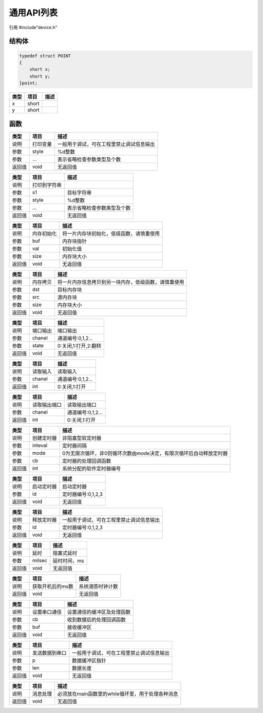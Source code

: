 通用API列表
============

引用  #include"device.h"

结构体
~~~~~~~~~~~~~~~

.. declaration:: point

.. code-block:: c

    typedef struct POINT
    {
        short x;
        short y;
    }point;

======  ================  ========================================
类型      项目                  描述
======  ================  ========================================
 x      short              
 y      short              
======  ================  ========================================

函数
~~~~~~~~~~~~~~~

.. declaration:: void printf(char* style, ...)

======  ================  ========================================
类型      项目                  描述
======  ================  ========================================
说明      打印变量          一般用于调试，可在工程里禁止调试信息输出
参数      style             %d整数
参数      ...               表示省略检查参数类型及个数
返回值    void              无返回值
======  ================  ========================================

.. declaration:: void sprintf(char* s,char* style,...)

======  ================  =========================================
类型      项目                  描述
======  ================  =========================================
说明      打印到字符串           
参数      s1                目标字符串
参数      style             %d整数
参数      ...               表示省略检查参数类型及个数
返回值    void              无返回值
======  ================  =========================================

.. declaration:: void memset(void* buf,int val, int size)

======  ================  ========================================
类型      项目                  描述
======  ================  ========================================
说明      内存初始化         将一片内存块初始化，低级函数，请慎重使用
参数      buf               内存块指针
参数      val               初始化值
参数      size              内存块大小
返回值    void              无返回值
======  ================  ========================================

.. declaration:: void memcpy(void* dst,void* src,int size)

======  ================  ========================================
类型      项目                  描述
======  ================  ========================================
说明      内存拷贝           将一片内存信息拷贝到另一块内存，低级函数，请慎重使用
参数      dst               目标内存块
参数      src               源内存块
参数      size              内存块大小
返回值    void              无返回值
======  ================  ========================================

.. declaration:: void gpio_out(int chanel,int state)

======  ================  ========================================
类型      项目                  描述
======  ================  ========================================
说明      端口输出            端口输出
参数      chanel             通道编号:0,1,2...
参数      state              0:关闭,1:打开,2:翻转
返回值    void               无返回值
======  ================  ========================================

.. declaration:: int GetInputStatus(int chanel)

======  ================  ========================================
类型      项目                  描述
======  ================  ========================================
说明      读取输入          读取输入
参数      chanel            通道编号:0,1,2...
返回值    int               0:关闭,1:打开
======  ================  ========================================

.. declaration:: int GetOutputStatus(int chanel)

======  ================  ========================================
类型      项目                  描述
======  ================  ========================================
说明      读取输出端口       读取输出端口
参数      chanel            通道编号:0,1,2...
返回值    int               0:关闭,1:打开
======  ================  ========================================

.. declaration:: CreateTimer(int inteval,int mode,void(*cb)())

======  ================  ========================================
类型      项目                  描述
======  ================  ========================================
说明      创建定时器        非阻塞型软定时器
参数      inteval          定时器间隔
参数      mode             0为无限次循环，非0则循环次数由mode决定，有限次循环后自动释放定时器
参数      cb               定时器的处理回调函数
返回值    int              系统分配的软件定时器编号
======  ================  ========================================

.. declaration:: void StartTimer(int id)

======  ================  ========================================
类型      项目                  描述
======  ================  ========================================
说明      启动定时器         启动定时器 
参数      id                定时器编号:0,1,2,3
返回值    void              无返回值
======  ================  ========================================

.. declaration:: void FreeTimer(int id)

======  ================  ========================================
类型      项目                  描述
======  ================  ========================================
说明      释放定时器        一般用于调试，可在工程里禁止调试信息输出
参数      id                定时器编号:0,1,2,3
返回值    void              无返回值
======  ================  ========================================

.. declaration:: void sys_delay(int milsec)

======  ================  ========================================
类型      项目                  描述
======  ================  ========================================
说明      延时              阻塞式延时
参数      milsec            延时时间，ms
返回值    void              无返回值
======  ================  ========================================

.. declaration:: int get_ticks()

======  =================  ========================================
类型      项目                  描述
======  =================  ========================================
说明     获取开机后的ms数    系统滴答时钟计数
返回值    void               无返回值
======  =================  ========================================

.. declaration:: void SetMessageHandler(void(*cb)(),char* buf)

======  ================  ========================================
类型      项目                  描述
======  ================  ========================================
说明      设置串口通信       设置通信的缓冲区及处理函数
参数      cb                收到数据后的处理回调函数
参数      buf               接收缓冲区
返回值    void              无返回值
======  ================  ========================================

.. declaration:: void SendUartMessage(char* p,int len)

======  ================  ========================================
类型      项目                  描述
======  ================  ========================================
说明      发送数据到串口     一般用于调试，可在工程里禁止调试信息输出
参数      p                 数据缓冲区指针
参数      len               数据长度
返回值    void              无返回值
======  ================  ========================================

.. declaration:: void eventHandler()

======  ================  ========================================
类型      项目                  描述
======  ================  ========================================
说明      消息处理          必须放在main函数里的while循环里，用于处理各种消息
返回值    void              无返回值
======  ================  ========================================
